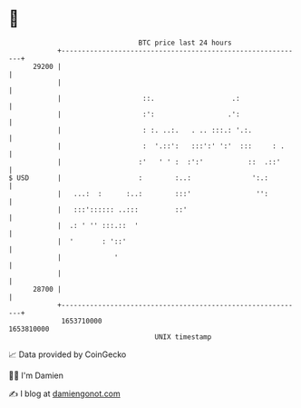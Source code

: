 * 👋

#+begin_example
                                   BTC price last 24 hours                    
               +------------------------------------------------------------+ 
         29200 |                                                            | 
               |                                                            | 
               |                    ::.                   .:                | 
               |                    :':                  .':                | 
               |                    : :. ..:.   . .. :::.: '.:.             | 
               |                    :  '.::':   :::':' ':'  :::     : .     | 
               |                   :'   ' ' :  :':'           ::  .::'      | 
   $ USD       |                   :        :..:               ':.:         | 
               |   ...:  :      :..:        :::'                '':         | 
               |   :::':::::: ..:::         ::'                             | 
               |  .: ' '' :::.::  '                                         | 
               |  '       : '::'                                            | 
               |             '                                              | 
               |                                                            | 
         28700 |                                                            | 
               +------------------------------------------------------------+ 
                1653710000                                        1653810000  
                                       UNIX timestamp                         
#+end_example
📈 Data provided by CoinGecko

🧑‍💻 I'm Damien

✍️ I blog at [[https://www.damiengonot.com][damiengonot.com]]
